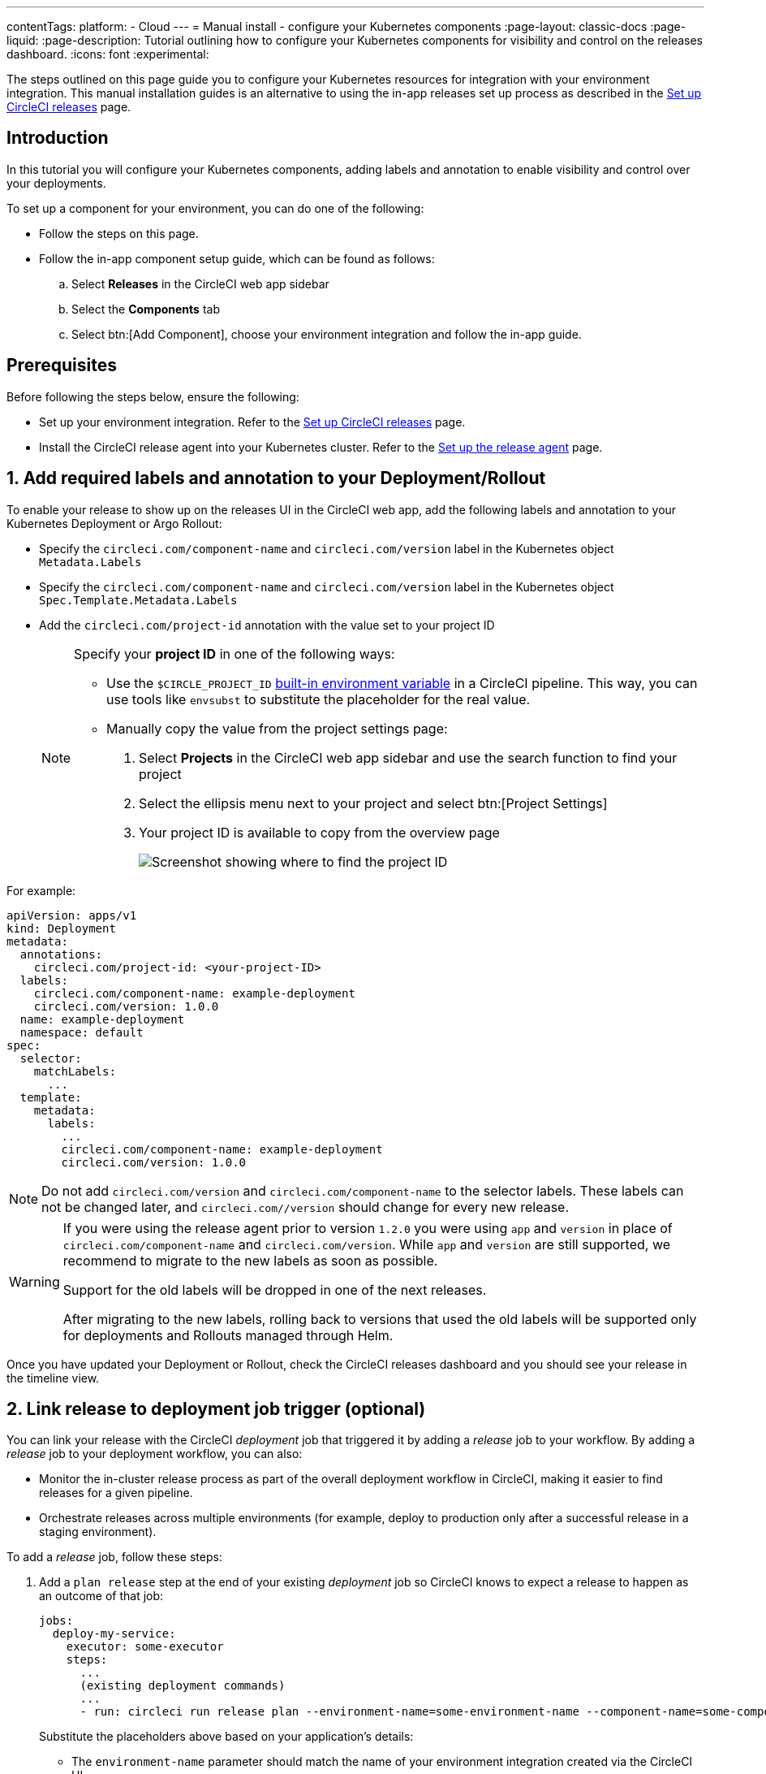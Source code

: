 ---
contentTags:
  platform:
  - Cloud
---
= Manual install - configure your Kubernetes components
:page-layout: classic-docs
:page-liquid:
:page-description: Tutorial outlining how to configure your Kubernetes components for visibility and control on the releases dashboard.
:icons: font
:experimental:

The steps outlined on this page guide you to configure your Kubernetes resources for integration with your environment integration. This manual installation guides is an alternative to using the in-app releases set up process as described in the xref:set-up-circleci-deploys#[Set up CircleCI releases] page.

[#introduction]
== Introduction

In this tutorial you will configure your Kubernetes components, adding labels and annotation to enable visibility and control over your deployments.

To set up a component for your environment, you can do one of the following:

* Follow the steps on this page.
* Follow the in-app component setup guide, which can be found as follows:
.. Select **Releases** in the CircleCI web app sidebar
.. Select the **Components** tab
.. Select btn:[Add Component], choose your environment integration and follow the in-app guide.

[#prerequisites]
== Prerequisites

Before following the steps below, ensure the following:

* Set up your environment integration. Refer to the xref:set-up-circleci-deploys#[Set up CircleCI releases] page.
* Install the CircleCI release agent into your Kubernetes cluster. Refer to the xref:set-up-the-release-agent#[Set up the release agent] page.

[#add-required-labels]
== 1. Add required labels and annotation to your Deployment/Rollout

To enable your release to show up on the releases UI in the CircleCI web app, add the following labels and annotation to your Kubernetes Deployment or Argo Rollout:

* Specify the `circleci.com/component-name` and `circleci.com/version` label in the Kubernetes object `Metadata.Labels`
* Specify the `circleci.com/component-name` and `circleci.com/version` label in the Kubernetes object `Spec.Template.Metadata.Labels`
* Add the `circleci.com/project-id` annotation with the value set to your project ID
+
[NOTE]
====
Specify your **project ID** in one of the following ways:

* Use the `$CIRCLE_PROJECT_ID` xref:../variables#built-in-environment-variables[built-in environment variable] in a CircleCI pipeline. This way, you can use tools like `envsubst` to substitute the placeholder for the real value.

* Manually copy the value from the project settings page:

. Select **Projects** in the CircleCI web app sidebar and use the search function to find your project
. Select the ellipsis menu next to your project and select btn:[Project Settings]
. Your project ID is available to copy from the overview page
+
image::../../img/docs/project-id.png[Screenshot showing where to find the project ID]
====

For example:

[,yaml]
----
apiVersion: apps/v1
kind: Deployment
metadata:
  annotations:
    circleci.com/project-id: <your-project-ID>
  labels:
    circleci.com/component-name: example-deployment
    circleci.com/version: 1.0.0
  name: example-deployment
  namespace: default
spec:
  selector:
    matchLabels:
      ...
  template:
    metadata:
      labels:
        ...
        circleci.com/component-name: example-deployment
        circleci.com/version: 1.0.0
----

NOTE: Do not add `circleci.com/version` and `circleci.com/component-name` to the selector labels. These labels can not be changed later, and `circleci.com//version` should change for every new release.

[WARNING]
====
If you were using the release agent prior to version `1.2.0` you were using `app` and `version` in place of `circleci.com/component-name` and `circleci.com/version`. While `app` and `version` are still supported, we recommend to migrate to the new labels as soon as possible.

Support for the old labels will be dropped in one of the next releases.

After migrating to the new labels, rolling back to versions that used the old labels will be supported only for deployments and Rollouts managed through Helm.
====

Once you have updated your Deployment or Rollout, check the CircleCI releases dashboard and you should see your release in the timeline view.

[#link-release]
== 2. Link release to deployment job trigger (optional)

You can link your release with the CircleCI _deployment_ job that triggered it by adding a _release_ job to your workflow. By adding a _release_ job to your deployment workflow, you can also:

* Monitor the in-cluster release process as part of the overall deployment workflow in CircleCI, making it easier to find releases for a given pipeline.
* Orchestrate releases across multiple environments (for example, deploy to production only after a successful release in a staging environment).

To add a _release_ job, follow these steps:

. Add a `plan release` step at the end of your existing _deployment_ job so CircleCI knows to expect a release to happen as an outcome of that job:
+
[,yml]
----
jobs:
  deploy-my-service:
    executor: some-executor
    steps:
      ...
      (existing deployment commands)
      ...
      - run: circleci run release plan --environment-name=some-environment-name --component-name=some-component-name --target-version=<some-version-name> <my-service-release>
----
+
Substitute the placeholders above based on your application's details:
+
** The `environment-name` parameter should match the name of your environment integration created via the CircleCI UI.
** The `component-name` parameter should match the name of your component as displayed in the CircleCI UI.
** The `target-version` parameter should match the name of the version being released (same as the value of the `circleci.com/version` label)
** The name of the "release plan" (`my-service-release` in the example above) can be any arbitrary value you would like. The release plan name is used to reference the "release plan" as part of the release job config.
+
[Optional] You can also add the following parameters if required:
+
** `namespace` - Use this parameter to use a value other than `default`.
** `release-strategy` - Use this parameter to provide a value other than `deployment` (available options are `deployment` and `progressive`).
+
CAUTION: If you are using Argo Rollouts for a given component, be sure to set the `release-strategy` parameter to `progressive`.

. Define a new job to monitor the release, referencing the `release plan` created above as part of the _deployment_ job:
+
[,yaml]
----
jobs:
  release-my-service:
    type: release
    plan_name: <my-service-release>
----

. Add this new job to your workflow, referencing your _deployment_ job as a dependency:
+
[,yaml]
----
workflows:
  deploy-service:
    jobs:
      - deploy-my-service
      - release-my-service:
          requires:
            - deploy-my-service
----

The final configuration will look something like:

[,yaml]
----
jobs:
  deploy-my-service:
    executor: some-executor
    steps:
      - ./deploy.sh
      - run: circleci run release plan --environment-name=some-environment-name --component-name=some-component-name --target-version=some-version-name my-service-release
  release-my-service:
    type: release
    plan_name: my-service-release

workflows:
  deploy-service:
    jobs:
      - deploy-my-service
      - release-my-service:
          requires:
            - deploy-my-service
----

[#configure-release-management]
== 3. Configure release management (optional)

By adding annotations to your Kubernetes objects (Deployment/Rollout), you can enable additional actions on your releases dashboard, including the ability to restore, scale, and restart component versions.

[#helm-rollback]
=== a. Use Helm rollback

CAUTION: This option is only available when using Helm to configure your Kubernetes resources.

By default the built-in logic for Kubernetes Deployments or Argo Rollouts is used for the restore version feature. If you manage your component with Helm, you can choose to use the Helm rollback strategy instead. To do so, add the `circleci.com/helm-revision-number` annotation to the Kubernetes object metadata in your Helm chart template:

{% raw %}
[,yaml]
----
annotations:
  circleci.com/helm-revision-number: {{ .Release.Revision | quote }}
----
{% endraw %}

[#operation-timeout]
=== b. Custom operation timeout

CAUTION: This option is only available when using Helm to configure your Kubernetes resources.

The `circleci.com/operation-timeout` annotation allows a custom timeout to be specified for Helm Rollback operations performed as part of a Restore Version command. Valid values are link:https://pkg.go.dev/time#ParseDuration[Go duration strings] (for example, 5m, 10m15s). This option is available if you are using Helm to manage your Kubernetes resources.

For example,

[,yaml]
----
apiVersion: apps/v1
kind: Deployment
metadata:
  annotations:
    ...
    circleci.com/operation-timeout: 10m
----

[#opt-out-ui-based-actions]
=== c. Opt out of UI-based actions

All UI-based release management features are **enabled** by default, no action is required to enable them.

If you would like to disable any release management features for a specific component, you can do so by adding any of the following annotations with the value `false` to the related Kubernetes Deployment or Argo Rollout. If an annotation is either not specified or is specified with any value _other_ than `false`, the associated feature is **enabled**.

* `circleci.com/restore-version-enabled` toggles the restore version feature on the annotated Kubernetes Deployment or Argo Rollout
* `circleci.com/scale-component-enabled` toggles the scale component feature on the annotated Kubernetes Deployment or Argo Rollout
* `circleci.com/restart-component-enabled` toggles the restart component feature on the annotated Kubernetes Deployment or Argo Rollout
* `circleci.com/retry-release-enabled` toggles the retry release feature on the annotated Argo Rollout
* `circleci.com/promote-release-enabled` toggles the promote release feature on the annotated Argo Rollout
* `circleci.com/cancel-release-enabled` toggles the cancel release feature on the annotated Argo Rollout

In the following example, all features are explicitly disabled for the annotated Deployment:

[,yaml]
----
apiVersion: apps/v1
kind: Deployment
metadata:
  name: Demo
  namespace: default
  annotations:
    circleci.com/restore-version-enabled: false
    circleci.com/scale-component-enabled: false
    circleci.com/restart-component-enabled: false
    circleci.com/retry-release-enabled: false
    circleci.com/promote-release-enabled: false
    circleci.com/cancel-release-enabled: false
----

[#example-deployment]
== Example deployment

The following snippet shows an example deployment with all required labels and annotations. In this example the btn:[Cancel Release] option in the UI has been disabled.

[,yaml]
----
apiVersion: apps/v1
kind: Deployment
metadata:
  annotations:
    circleci.com/cancel-release-enabled: "false"
    circleci.com/helm-revision-number: "1"
    circleci.com/job-number: "1"
    circleci.com/operation-timeout: 30m
    circleci.com/project-id: 9da0c100-3295-49a4-827f-7892f3e8dc83
  labels:
    circleci.com/component-name: example-deployment
    circleci.com/version: 1.0.0
  name: example-deployment
  namespace: default
spec:
  replicas: 3
  selector:
    matchLabels:
      app: example-deployment
  template:
    metadata:
      labels:
        app: example-deployment
        circleci.com/component-name: example-deployment
        circleci.com/version: 1.0.0
    spec:
      containers:
        - name: example-deployment
          image: nginx:latest
          ports:
            - containerPort: 80
----

[#next-steps]
== Next steps

In this tutorial you have configured your Kubernetes components for visibility and control from the CircleCI releases dashboard. Next, learn how to manage your releases in the xref:manage-deploys#[Manage releases] how-to guide.
